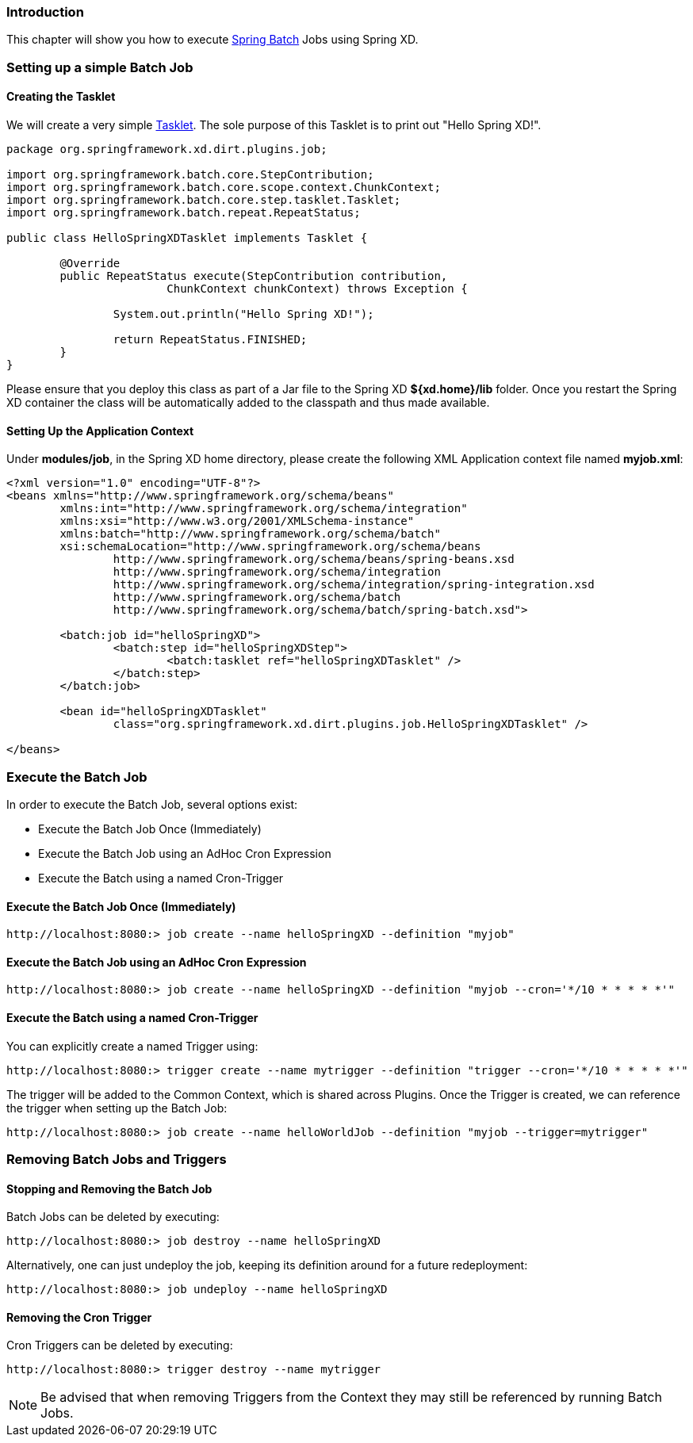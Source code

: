 === Introduction

This chapter will show you how to execute http://www.springsource.org/spring-batch[Spring Batch] Jobs using Spring XD.

=== Setting up a simple Batch Job

==== Creating the Tasklet

We will create a very simple http://static.springsource.org/spring-batch/reference/html/configureStep.html#taskletStep[Tasklet]. The sole purpose of this Tasklet is to print out "Hello Spring XD!".

[source,xml]
----
package org.springframework.xd.dirt.plugins.job;

import org.springframework.batch.core.StepContribution;
import org.springframework.batch.core.scope.context.ChunkContext;
import org.springframework.batch.core.step.tasklet.Tasklet;
import org.springframework.batch.repeat.RepeatStatus;

public class HelloSpringXDTasklet implements Tasklet {

	@Override
	public RepeatStatus execute(StepContribution contribution,
			ChunkContext chunkContext) throws Exception {

		System.out.println("Hello Spring XD!");

		return RepeatStatus.FINISHED;
	}
}
----

Please ensure that you deploy this class as part of a Jar file to the Spring XD *${xd.home}/lib* folder. Once you restart the Spring XD container the class will be automatically added to the classpath and thus made available.

==== Setting Up the Application Context

Under *modules/job*, in the Spring XD home directory, please create the following XML Application context file named *myjob.xml*: 

[source,xml]
----

<?xml version="1.0" encoding="UTF-8"?>
<beans xmlns="http://www.springframework.org/schema/beans"
	xmlns:int="http://www.springframework.org/schema/integration"
	xmlns:xsi="http://www.w3.org/2001/XMLSchema-instance"
	xmlns:batch="http://www.springframework.org/schema/batch"
	xsi:schemaLocation="http://www.springframework.org/schema/beans
		http://www.springframework.org/schema/beans/spring-beans.xsd
		http://www.springframework.org/schema/integration
		http://www.springframework.org/schema/integration/spring-integration.xsd
		http://www.springframework.org/schema/batch
		http://www.springframework.org/schema/batch/spring-batch.xsd">

	<batch:job id="helloSpringXD">
		<batch:step id="helloSpringXDStep">
			<batch:tasklet ref="helloSpringXDTasklet" />
		</batch:step>
	</batch:job>

	<bean id="helloSpringXDTasklet"
		class="org.springframework.xd.dirt.plugins.job.HelloSpringXDTasklet" />

</beans>
----

=== Execute the Batch Job

In order to execute the Batch Job, several options exist:

* Execute the Batch Job Once (Immediately)
* Execute the Batch Job using an AdHoc Cron Expression
* Execute the Batch using a named Cron-Trigger

==== Execute the Batch Job Once (Immediately)

----
http://localhost:8080:> job create --name helloSpringXD --definition "myjob"
----

==== Execute the Batch Job using an AdHoc Cron Expression

----
http://localhost:8080:> job create --name helloSpringXD --definition "myjob --cron='*/10 * * * * *'"
----

==== Execute the Batch using a named Cron-Trigger

You can explicitly create a named Trigger using:

----
http://localhost:8080:> trigger create --name mytrigger --definition "trigger --cron='*/10 * * * * *'"

----

The trigger will be added to the Common Context, which is shared across Plugins. Once the Trigger is created, we can reference the trigger when setting up the Batch Job:

----
http://localhost:8080:> job create --name helloWorldJob --definition "myjob --trigger=mytrigger"
----

=== Removing Batch Jobs and Triggers 

==== Stopping and Removing the Batch Job

Batch Jobs can be deleted by executing:

----
http://localhost:8080:> job destroy --name helloSpringXD
----

Alternatively, one can just undeploy the job, keeping its definition around for a future redeployment:

----
http://localhost:8080:> job undeploy --name helloSpringXD
----



==== Removing the Cron Trigger

Cron Triggers can be deleted by executing:

----
http://localhost:8080:> trigger destroy --name mytrigger
----

NOTE: Be advised that when removing Triggers from the Context they may still be referenced by running Batch Jobs.


 